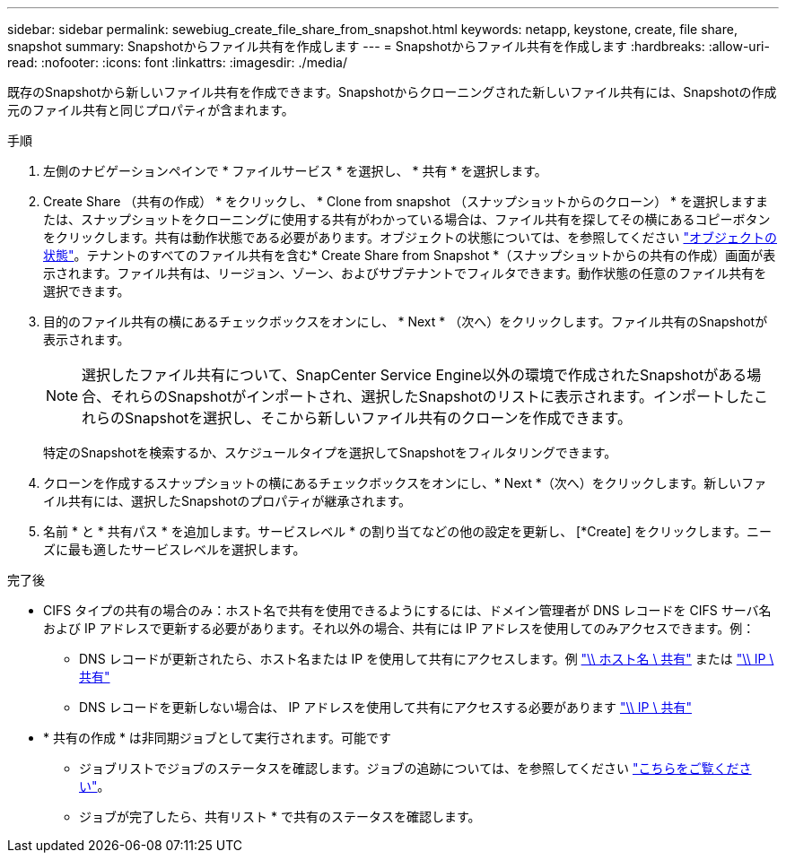 ---
sidebar: sidebar 
permalink: sewebiug_create_file_share_from_snapshot.html 
keywords: netapp, keystone, create, file share, snapshot 
summary: Snapshotからファイル共有を作成します 
---
= Snapshotからファイル共有を作成します
:hardbreaks:
:allow-uri-read: 
:nofooter: 
:icons: font
:linkattrs: 
:imagesdir: ./media/


[role="lead"]
既存のSnapshotから新しいファイル共有を作成できます。Snapshotからクローニングされた新しいファイル共有には、Snapshotの作成元のファイル共有と同じプロパティが含まれます。

.手順
. 左側のナビゲーションペインで * ファイルサービス * を選択し、 * 共有 * を選択します。
. Create Share （共有の作成） * をクリックし、 * Clone from snapshot （スナップショットからのクローン） * を選択しますまたは、スナップショットをクローニングに使用する共有がわかっている場合は、ファイル共有を探してその横にあるコピーボタンをクリックします。共有は動作状態である必要があります。オブジェクトの状態については、を参照してください link:sewebiug_netapp_service_engine_web_interface_overview.html#object-states["オブジェクトの状態"]。テナントのすべてのファイル共有を含む* Create Share from Snapshot *（スナップショットからの共有の作成）画面が表示されます。ファイル共有は、リージョン、ゾーン、およびサブテナントでフィルタできます。動作状態の任意のファイル共有を選択できます。
. 目的のファイル共有の横にあるチェックボックスをオンにし、 * Next * （次へ）をクリックします。ファイル共有のSnapshotが表示されます。
+

NOTE: 選択したファイル共有について、SnapCenter Service Engine以外の環境で作成されたSnapshotがある場合、それらのSnapshotがインポートされ、選択したSnapshotのリストに表示されます。インポートしたこれらのSnapshotを選択し、そこから新しいファイル共有のクローンを作成できます。

+
特定のSnapshotを検索するか、スケジュールタイプを選択してSnapshotをフィルタリングできます。

. クローンを作成するスナップショットの横にあるチェックボックスをオンにし、* Next *（次へ）をクリックします。新しいファイル共有には、選択したSnapshotのプロパティが継承されます。
. 名前 * と * 共有パス * を追加します。サービスレベル * の割り当てなどの他の設定を更新し、 [*Create] をクリックします。ニーズに最も適したサービスレベルを選択します。


.完了後
* CIFS タイプの共有の場合のみ：ホスト名で共有を使用できるようにするには、ドメイン管理者が DNS レコードを CIFS サーバ名および IP アドレスで更新する必要があります。それ以外の場合、共有には IP アドレスを使用してのみアクセスできます。例：
+
** DNS レコードが更新されたら、ホスト名または IP を使用して共有にアクセスします。例 file://hostname/share["\\ ホスト名 \ 共有"^] または file://IP/share["\\ IP \ 共有"^]
** DNS レコードを更新しない場合は、 IP アドレスを使用して共有にアクセスする必要があります file://IP/share["\\ IP \ 共有"^]


* * 共有の作成 * は非同期ジョブとして実行されます。可能です
+
** ジョブリストでジョブのステータスを確認します。ジョブの追跡については、を参照してください link:sewebiug_netapp_service_engine_web_interface_overview.html#jobs-and-job-status-indicator["こちらをご覧ください"]。
** ジョブが完了したら、共有リスト * で共有のステータスを確認します。



